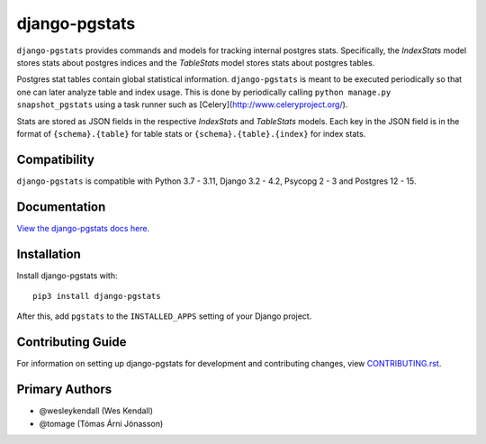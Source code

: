 django-pgstats
########################################################################

``django-pgstats`` provides commands and models for tracking internal postgres
stats. Specifically, the `IndexStats` model stores stats about postgres
indices and the `TableStats` model stores stats about postgres tables.

Postgres stat tables contain global statistical information. ``django-pgstats``
is meant to be executed periodically so that one can later analyze table
and index usage. This is done by periodically calling
``python manage.py snapshot_pgstats`` using a task runner such
as [Celery](http://www.celeryproject.org/).

Stats are stored as JSON fields in the respective `IndexStats` and `TableStats`
models. Each key in the JSON field is in the format of
``{schema}.{table}`` for table stats or ``{schema}.{table}.{index}`` for index
stats.

Compatibility
=============

``django-pgstats`` is compatible with Python 3.7 - 3.11, Django 3.2 - 4.2, Psycopg 2 - 3 and Postgres 12 - 15.

Documentation
=============

`View the django-pgstats docs here
<https://django-pgstats.readthedocs.io/>`_.

Installation
============

Install django-pgstats with::

    pip3 install django-pgstats

After this, add ``pgstats`` to the ``INSTALLED_APPS``
setting of your Django project.

Contributing Guide
==================

For information on setting up django-pgstats for development and
contributing changes, view `CONTRIBUTING.rst <CONTRIBUTING.rst>`_.

Primary Authors
===============

- @wesleykendall (Wes Kendall)
- @tomage (Tómas Árni Jónasson)
